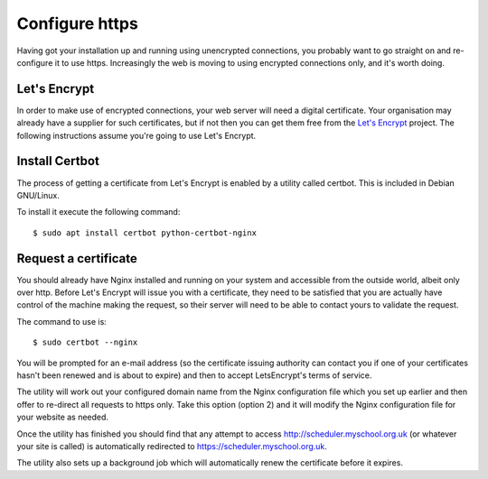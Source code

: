 Configure https
===============

Having got your installation up and running using unencrypted connections,
you probably want to go straight on and re-configure it to use https.
Increasingly the web is moving to using encrypted connections only, and
it's worth doing.

Let's Encrypt
-------------

In order to make use of encrypted connections, your web server will need
a digital certificate.  Your organisation may already have a supplier
for such certificates, but if not then you can get them free from the
`Let's Encrypt <https://letsencrypt.org/>`_ project.  The following
instructions assume you're going to use Let's Encrypt.

Install Certbot
---------------

The process of getting a certificate from Let's Encrypt is enabled by
a utility called certbot.  This is included in Debian GNU/Linux.

To install it execute the following command:

::

  $ sudo apt install certbot python-certbot-nginx


Request a certificate
---------------------

You should already have Nginx installed and running on your system
and accessible from the outside world, albeit only over http.  Before
Let's Encrypt will issue you with a certificate, they need to be
satisfied that you are actually have control of the machine making the
request, so their server will need to be able to contact yours to
validate the request.

The command to use is:

::

  $ sudo certbot --nginx

You will be prompted for an e-mail address (so the certificate issuing
authority can contact you if one of your certificates hasn't been
renewed and is about to expire) and then to accept LetsEncrypt's terms
of service.

The utility will work out your configured domain name from the
Nginx configuration file which you set up earlier and then offer to
re-direct all requests to https only.  Take this option (option 2)
and it will modify the Nginx configuration file for your website
as needed.

Once the utility has finished you should find that any attempt to
access http://scheduler.myschool.org.uk (or whatever your site is
called) is automatically redirected to https://scheduler.myschool.org.uk.

The utility also sets up a background job which will automatically renew
the certificate before it expires.

